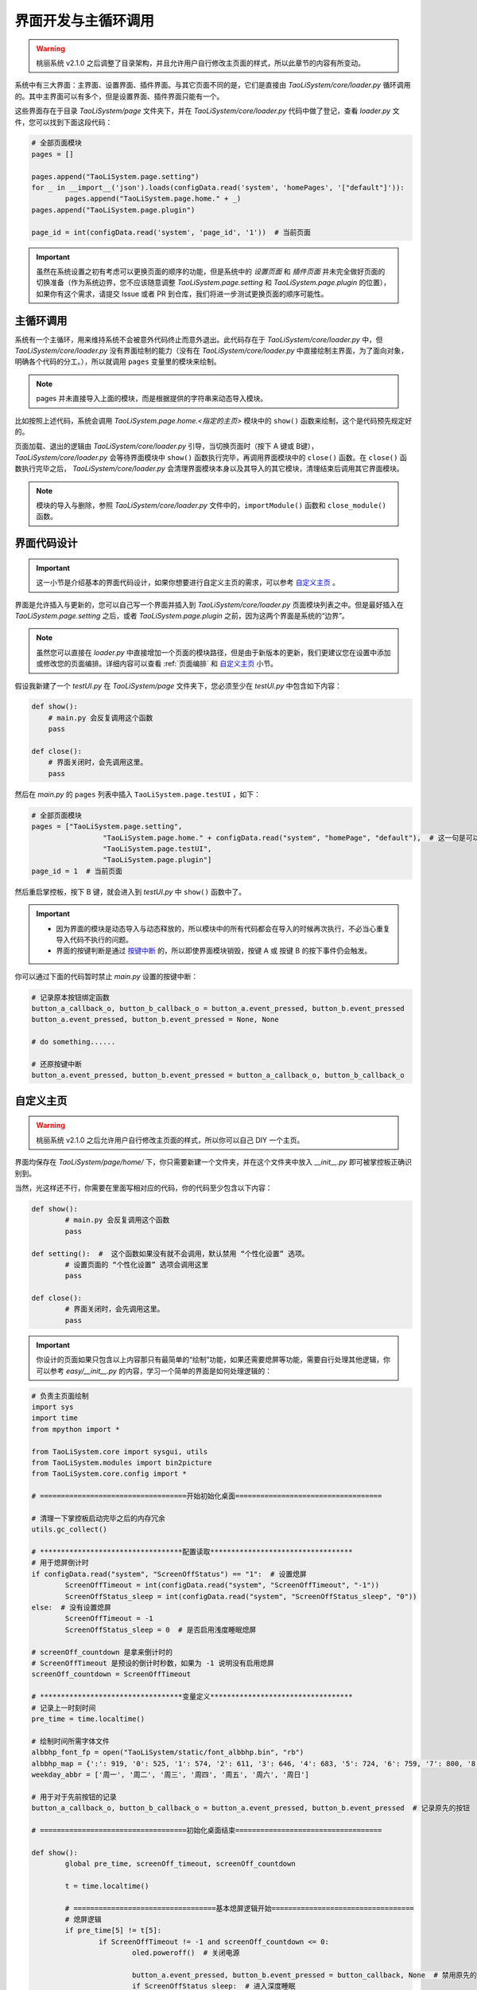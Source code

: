界面开发与主循环调用
====================

.. warning:: 桃丽系统 v2.1.0 之后调整了目录架构，并且允许用户自行修改主页面的样式，所以此章节的内容有所变动。

系统中有三大界面：主界面、设置界面、插件界面。与其它页面不同的是，它们是直接由 `TaoLiSystem/core/loader.py` 循环调用的。其中主界面可以有多个，但是设置界面、插件界面只能有一个。

这些界面存在于目录 `TaoLiSystem/page` 文件夹下，并在 `TaoLiSystem/core/loader.py` 代码中做了登记，查看 `loader.py` 文件，您可以找到下面这段代码：

.. code-block:: python
	
	# 全部页面模块
	pages = []

	pages.append("TaoLiSystem.page.setting")
	for _ in __import__('json').loads(configData.read('system', 'homePages', '["default"]')):
		pages.append("TaoLiSystem.page.home." + _)
	pages.append("TaoLiSystem.page.plugin")

	page_id = int(configData.read('system', 'page_id', '1'))  # 当前页面
		
.. important:: 虽然在系统设置之初有考虑可以更换页面的顺序的功能，但是系统中的 `设置页面` 和 `插件页面` 并未完全做好页面的切换准备（作为系统边界，您不应该随意调整 `TaoLiSystem.page.setting` 和 `TaoLiSystem.page.plugin` 的位置），如果你有这个需求，请提交 Issue 或者 PR 到仓库，我们将进一步测试更换页面的顺序可能性。
	
主循环调用
----------

系统有一个主循环，用来维持系统不会被意外代码终止而意外退出。此代码存在于 `TaoLiSystem/core/loader.py` 中，但 `TaoLiSystem/core/loader.py` 没有界面绘制的能力（没有在 `TaoLiSystem/core/loader.py` 中直接绘制主界面，为了面向对象，明确各个代码的分工。），所以就调用 ``pages`` 变量里的模块来绘制。

.. note:: pages 并未直接导入上面的模块，而是根据提供的字符串来动态导入模块。

比如按照上述代码，系统会调用 `TaoLiSystem.page.home.<指定的主页>` 模块中的 ``show()`` 函数来绘制，这个是代码预先规定好的。

页面加载、退出的逻辑由 `TaoLiSystem/core/loader.py` 引导，当切换页面时（按下 A 键或 B键）， `TaoLiSystem/core/loader.py` 会等待界面模块中 ``show()`` 函数执行完毕，再调用界面模块中的 ``close()`` 函数。在 ``close()`` 函数执行完毕之后， `TaoLiSystem/core/loader.py` 会清理界面模块本身以及其导入的其它模块，清理结束后调用其它界面模块。

.. note:: 模块的导入与删除，参照 `TaoLiSystem/core/loader.py` 文件中的，``importModule()`` 函数和 ``close_module()`` 函数。

界面代码设计
------------

.. important:: 这一小节是介绍基本的界面代码设计，如果你想要进行自定义主页的需求，可以参考 `自定义主页`_ 。

界面是允许插入与更新的，您可以自己写一个界面并插入到 `TaoLiSystem/core/loader.py` 页面模块列表之中。但是最好插入在 `TaoLiSystem.page.setting` 之后，或者 `TaoLiSystem.page.plugin` 之前，因为这两个界面是系统的“边界”。

.. note:: 虽然您可以直接在 `loader.py` 中直接增加一个页面的模块路径，但是由于新版本的更新，我们更建议您在设置中添加或修改您的页面编排。详细内容可以查看 :ref:`页面编排` 和 `自定义主页`_ 小节。

假设我新建了一个 `testUI.py` 在 `TaoLiSystem/page` 文件夹下，您必须至少在 `testUI.py` 中包含如下内容：


.. code-block:: python

    def show():
        # main.py 会反复调用这个函数
        pass

    def close():
        # 界面关闭时，会先调用这里。
        pass

然后在 `main.py` 的 ``pages`` 列表中插入 ``TaoLiSystem.page.testUI`` ，如下：

.. code-block:: python

	# 全部页面模块
	pages = ["TaoLiSystem.page.setting", 
			 "TaoLiSystem.page.home." + configData.read("system", "homePage", "default"),  # 这一句是可以切换主页的前提 
			 "TaoLiSystem.page.testUI", 
			 "TaoLiSystem.page.plugin"]
	page_id = 1  # 当前页面

然后重启掌控板，按下 B 键，就会进入到 `testUI.py` 中 ``show()`` 函数中了。

.. important:: 

	* 因为界面的模块是动态导入与动态释放的，所以模块中的所有代码都会在导入的时候再次执行，不必当心重复导入代码不执行的问题。
	* 界面的按键判断是通过 `按键中断 <https://mpython.readthedocs.io/zh-cn/master/tutorials/basics/buttons.html>`_ 的，所以即使界面模块销毁，按键 A 或 按键 B 的按下事件仍会触发。

你可以通过下面的代码暂时禁止 `main.py` 设置的按键中断：

.. code-block:: python

	# 记录原本按钮绑定函数
	button_a_callback_o, button_b_callback_o = button_a.event_pressed, button_b.event_pressed
	button_a.event_pressed, button_b.event_pressed = None, None

	# do something......

	# 还原按键中断
	button_a.event_pressed, button_b.event_pressed = button_a_callback_o, button_b_callback_o

.. _自定义主页:

自定义主页
------------

.. warning:: 桃丽系统 v2.1.0 之后允许用户自行修改主页面的样式，所以你可以自己 DIY 一个主页。


.. image:: ../_static/page_diy.png

界面均保存在 `TaoLiSystem/page/home/` 下，你只需要新建一个文件夹，并在这个文件夹中放入 `__init__.py` 即可被掌控板正确识别到。

当然，光这样还不行，你需要在里面写相对应的代码，你的代码至少包含以下内容：

.. code-block:: python
	
	def show():
		# main.py 会反复调用这个函数
		pass

	def setting():  #  这个函数如果没有就不会调用，默认禁用 “个性化设置” 选项。
		# 设置页面的 “个性化设置” 选项会调用这里
		pass

	def close():
		# 界面关闭时，会先调用这里。
		pass

.. important:: 你设计的页面如果只包含以上内容那只有最简单的“绘制”功能，如果还需要熄屏等功能，需要自行处理其他逻辑，你可以参考 `easy/__init__.py` 的内容，学习一个简单的界面是如何处理逻辑的：

.. code-block:: python
	
	# 负责主页面绘制
	import sys
	import time
	from mpython import *

	from TaoLiSystem.core import sysgui, utils
	from TaoLiSystem.modules import bin2picture
	from TaoLiSystem.core.config import *

	# ===================================开始初始化桌面===================================

	# 清理一下掌控板启动完毕之后的内存冗余
	utils.gc_collect()

	# **********************************配置读取**********************************
	# 用于熄屏倒计时
	if configData.read("system", "ScreenOffStatus") == "1":  # 设置熄屏
		ScreenOffTimeout = int(configData.read("system", "ScreenOffTimeout", "-1"))
		ScreenOffStatus_sleep = int(configData.read("system", "ScreenOffStatus_sleep", "0"))
	else:  # 没有设置熄屏
		ScreenOffTimeout = -1
		ScreenOffStatus_sleep = 0  # 是否启用浅度睡眠熄屏

	# screenOff_countdown 是拿来倒计时的
	# ScreenOffTimeout 是预设的倒计时秒数，如果为 -1 说明没有启用熄屏
	screenOff_countdown = ScreenOffTimeout

	# **********************************变量定义**********************************
	# 记录上一时刻时间
	pre_time = time.localtime()

	# 绘制时间所需字体文件
	albbhp_font_fp = open("TaoLiSystem/static/font_albbhp.bin", "rb")
	albbhp_map = {':': 919, '0': 525, '1': 574, '2': 611, '3': 646, '4': 683, '5': 724, '6': 759, '7': 800, '8': 835, '9': 878}
	weekday_abbr = ['周一', '周二', '周三', '周四', '周五', '周六', '周日']

	# 用于对于先前按钮的记录
	button_a_callback_o, button_b_callback_o = button_a.event_pressed, button_b.event_pressed  # 记录原先的按钮

	# ===================================初始化桌面结束===================================

	def show():
		global pre_time, screenOff_timeout, screenOff_countdown
		
		t = time.localtime()
		
		# ==================================基本熄屏逻辑开始==================================
		# 熄屏逻辑
		if pre_time[5] != t[5]:
			if ScreenOffTimeout != -1 and screenOff_countdown <= 0:
				oled.poweroff()  # 关闭电源
				
				button_a.event_pressed, button_b.event_pressed = button_callback, None  # 禁用原先的按钮
				if ScreenOffStatus_sleep:  # 进入深度睡眠
					print("已进入浅度睡眠。")
					utils.lightsleep_irc(tip=False)
					time.sleep_ms(100)  # 等一手
					button_callback(0)  # 模拟亮屏启动
				
				return
			elif ScreenOffTimeout != -1:
				screenOff_countdown -= 1
		# ==================================基本熄屏逻辑结束==================================
		
		# ==================================主要界面元素绘制开始==================================
		# 时间绘制
		oled.fill(0)
		sysgui.draw_string_from_bin(38, 12, albbhp_font_fp, "%02d" % (t[3]), albbhp_map)
		
		sysgui.draw_string_from_bin(70, 12, albbhp_font_fp, "%02d" % (t[4]), albbhp_map)
		
		if t[5] % 2:     
			sysgui.draw_string_from_bin(62, 10, albbhp_font_fp, ":", albbhp_map)
		
		# 日期
		sysgui.draw_string_center("%04d年%02d月%02d日" % (t[0], t[1], t[2]), 38)
		
		oled.show()
		# ==================================主要界面元素绘制结束==================================
		
		pre_time = t

	def button_callback(_):  # 熄屏唤醒
		global button_a_callback_o, button_b_callback_o, screenOff_countdown, ScreenOffTimeout
		button_a.event_pressed, button_b.event_pressed = button_a_callback_o, button_b_callback_o  # 还原按钮
		screenOff_countdown = ScreenOffTimeout
		oled.poweron()
		oled.show()

	def setting():
		# ===========================个性化设置===========================
		while True:
			settings = []
			
			settings.append("关于此主页")
			
			choice = sysgui.itemSelector("个性化设置", settings)
			if choice == 0:
				sysgui.tipBox("简单页面示例")
			else:
				break
		# ===========================个性化设置===========================
		return

	def close():
		albbhp_font_fp.close()


如果你只是简单开发，你只需要在 “主要界面元素绘制” 代码段修改就行了，而后您可以在编辑器（如 Thonny）中，上传你的代码到 `TaoLiSystem/page/home/easy` 下，按下 Ctrl + D 重启掌控板，输入 `from TaoLiSystem.page.home import easy;easy.show()` ，查看绘制一帧的效果。
